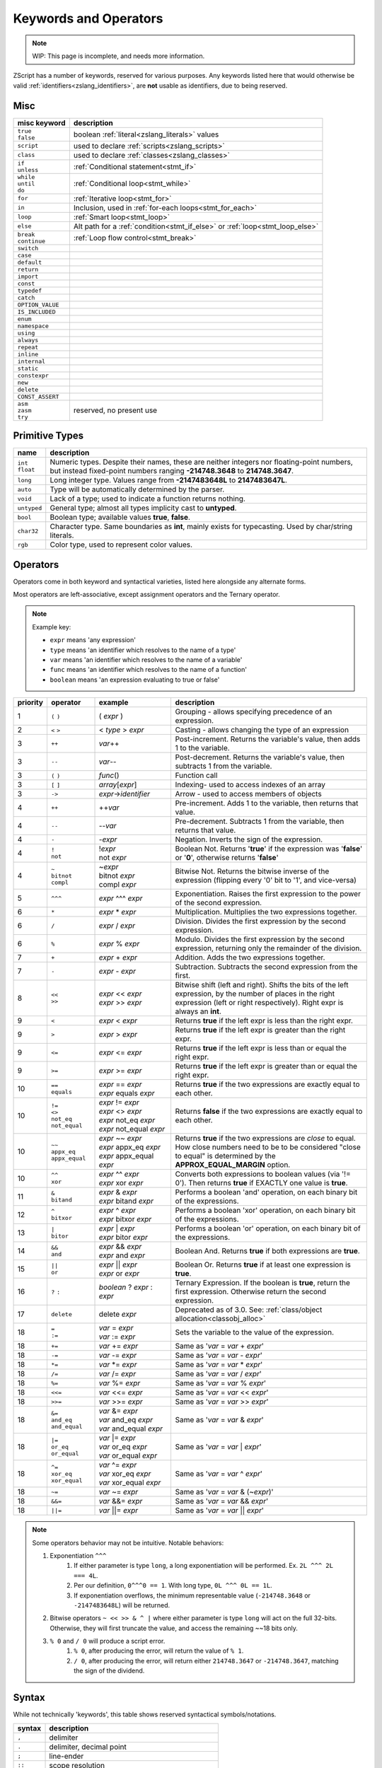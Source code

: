 Keywords and Operators
======================

.. note::
	WIP: This page is incomplete, and needs more information.

.. _zslang_keywords:

ZScript has a number of keywords, reserved for various purposes. Any keywords listed here that would otherwise be valid :ref:`identifiers<zslang_identifiers>`, are **not** usable as identifiers, due to being reserved.

Misc
------

.. table::
	:widths: auto

	+------------------+-------------------------------------------------------------------+
	| misc keyword     | description                                                       |
	+==================+===================================================================+
	| | ``true``       | boolean :ref:`literal<zslang_literals>` values                    |
	| | ``false``      |                                                                   |
	+------------------+-------------------------------------------------------------------+
	| ``script``       | used to declare :ref:`scripts<zslang_scripts>`                    |
	+------------------+-------------------------------------------------------------------+
	| ``class``        | used to declare :ref:`classes<zslang_classes>`                    |
	+------------------+-------------------------------------------------------------------+
	| | ``if``         | :ref:`Conditional statement<stmt_if>`                             |
	| | ``unless``     |                                                                   |
	+------------------+-------------------------------------------------------------------+
	| | ``while``      | :ref:`Conditional loop<stmt_while>`                               |
	| | ``until``      |                                                                   |
	| | ``do``         |                                                                   |
	+------------------+-------------------------------------------------------------------+
	| ``for``          | :ref:`Iterative loop<stmt_for>`                                   |
	+------------------+-------------------------------------------------------------------+
	| ``in``           | Inclusion, used in :ref:`for-each loops<stmt_for_each>`           |
	+------------------+-------------------------------------------------------------------+
	| ``loop``         | :ref:`Smart loop<stmt_loop>`                                      |
	+------------------+-------------------------------------------------------------------+
	| ``else``         | Alt path for a :ref:`condition<stmt_if_else>` or                  |
	|                  | :ref:`loop<stmt_loop_else>`                                       |
	+------------------+-------------------------------------------------------------------+
	| | ``break``      | :ref:`Loop flow control<stmt_break>`                              |
	| | ``continue``   |                                                                   |
	+------------------+-------------------------------------------------------------------+
	| ``switch``       |                                                                   |
	+------------------+-------------------------------------------------------------------+
	| ``case``         |                                                                   |
	+------------------+-------------------------------------------------------------------+
	| ``default``      |                                                                   |
	+------------------+-------------------------------------------------------------------+
	| ``return``       |                                                                   |
	+------------------+-------------------------------------------------------------------+
	| ``import``       |                                                                   |
	+------------------+-------------------------------------------------------------------+
	| ``const``        |                                                                   |
	+------------------+-------------------------------------------------------------------+
	| ``typedef``      |                                                                   |
	+------------------+-------------------------------------------------------------------+
	| ``catch``        |                                                                   |
	+------------------+-------------------------------------------------------------------+
	| ``OPTION_VALUE`` |                                                                   |
	+------------------+-------------------------------------------------------------------+
	| ``IS_INCLUDED``  |                                                                   |
	+------------------+-------------------------------------------------------------------+
	| ``enum``         |                                                                   |
	+------------------+-------------------------------------------------------------------+
	| ``namespace``    |                                                                   |
	+------------------+-------------------------------------------------------------------+
	| ``using``        |                                                                   |
	+------------------+-------------------------------------------------------------------+
	| ``always``       |                                                                   |
	+------------------+-------------------------------------------------------------------+
	| ``repeat``       |                                                                   |
	+------------------+-------------------------------------------------------------------+
	| ``inline``       |                                                                   |
	+------------------+-------------------------------------------------------------------+
	| ``internal``     |                                                                   |
	+------------------+-------------------------------------------------------------------+
	| ``static``       |                                                                   |
	+------------------+-------------------------------------------------------------------+
	| ``constexpr``    |                                                                   |
	+------------------+-------------------------------------------------------------------+
	| ``new``          |                                                                   |
	+------------------+-------------------------------------------------------------------+
	| ``delete``       |                                                                   |
	+------------------+-------------------------------------------------------------------+
	| ``CONST_ASSERT`` |                                                                   |
	+------------------+-------------------------------------------------------------------+
	| | ``asm``        | reserved, no present use                                          |
	| | ``zasm``       |                                                                   |
	| | ``try``        |                                                                   |
	+------------------+-------------------------------------------------------------------+

Primitive Types
---------------

.. table::
	:widths: auto

	+---------------+-----------------------------------------------------------------------+
	| name          | description                                                           |
	+===============+=======================================================================+
	| | ``int``     | Numeric types. Despite their names, these are neither integers nor    |
	| | ``float``   | floating-point numbers, but instead fixed-point numbers ranging       |
	|               | **-214748.3648** to **214748.3647**.                                  |
	+---------------+-----------------------------------------------------------------------+
	| ``long``      | Long integer type. Values range from **-2147483648L** to              |
	|               | **2147483647L**.                                                      |
	+---------------+-----------------------------------------------------------------------+
	| ``auto``      | Type will be automatically determined by the parser.                  |
	+---------------+-----------------------------------------------------------------------+
	| ``void``      | Lack of a type; used to indicate a function returns nothing.          |
	+---------------+-----------------------------------------------------------------------+
	| ``untyped``   | General type; almost all types implicity cast to **untyped**.         |
	+---------------+-----------------------------------------------------------------------+
	| ``bool``      | Boolean type; available values **true**, **false**.                   |
	+---------------+-----------------------------------------------------------------------+
	| ``char32``    | Character type. Same boundaries as **int**, mainly exists for         |
	|               | typecasting. Used by char/string literals.                            |
	+---------------+-----------------------------------------------------------------------+
	| ``rgb``       | Color type, used to represent color values.                           |
	+---------------+-----------------------------------------------------------------------+

Operators
---------

Operators come in both keyword and syntactical varieties, listed here alongside any alternate forms.

Most operators are left-associative, except assignment operators and the Ternary operator.

.. note:: Example key:

	- ``expr`` means 'any expression'
	- ``type`` means 'an identifier which resolves to the name of a type'
	- ``var`` means 'an identifier which resolves to the name of a variable'
	- ``func`` means 'an identifier which resolves to the name of a function'
	- ``boolean`` means 'an expression evaluating to true or false'

.. table::
	:widths: grid

	+----------+------------------+-----------------------------+---------------------------------------------------------------------------+
	| priority | operator         | example                     | description                                                               |
	+==========+==================+=============================+===========================================================================+
	| 1        | ``(`` ``)``      | ( *expr* )                  | Grouping - allows specifying precedence of an expression.                 |
	+----------+------------------+-----------------------------+---------------------------------------------------------------------------+
	| 2        | ``<`` ``>``      | < *type* > *expr*           | Casting - allows changing the type of an expression                       |
	+----------+------------------+-----------------------------+---------------------------------------------------------------------------+
	| 3        | ``++``           | *var*\+\+                   | Post-increment. Returns the variable's value, then adds 1 to the variable.|
	+----------+------------------+-----------------------------+---------------------------------------------------------------------------+
	| 3        | ``--``           | *var*\-\-                   | Post-decrement. Returns the variable's value, then subtracts 1 from the   |
	|          |                  |                             | variable.                                                                 |
	+----------+------------------+-----------------------------+---------------------------------------------------------------------------+
	| 3        | ``(`` ``)``      | *func*\(\)                  | Function call                                                             |
	+----------+------------------+-----------------------------+---------------------------------------------------------------------------+
	| 3        | ``[`` ``]``      | *array*\[*expr*\]           | Indexing- used to access indexes of an array                              |
	+----------+------------------+-----------------------------+---------------------------------------------------------------------------+
	| 3        | ``->``           | *expr*->\ *identifier*      | Arrow - used to access members of objects                                 |
	+----------+------------------+-----------------------------+---------------------------------------------------------------------------+
	| 4        | ``++``           | \+\+\ *var*                 | Pre-increment. Adds 1 to the variable, then returns that value.           |
	+----------+------------------+-----------------------------+---------------------------------------------------------------------------+
	| 4        | ``--``           | \-\-\ *var*                 | Pre-decrement. Subtracts 1 from the variable, then returns that value.    |
	+----------+------------------+-----------------------------+---------------------------------------------------------------------------+
	| 4        | ``-``            | -\ *expr*                   | Negation. Inverts the sign of the expression.                             |
	+----------+------------------+-----------------------------+---------------------------------------------------------------------------+
	| 4        | | ``!``          | | !\ *expr*                 | Boolean Not. Returns '**true**' if the expression was '**false**' or      |
	|          | | ``not``        | | not *expr*                | '**0**', otherwise returns '**false**'                                    |
	+----------+------------------+-----------------------------+---------------------------------------------------------------------------+
	| 4        | | ``~``          | | ~\ *expr*                 | Bitwise Not. Returns the bitwise inverse of the expression (flipping      |
	|          | | ``bitnot``     | | bitnot *expr*             | every '0' bit to '1', and vice-versa)                                     |
	|          | | ``compl``      | | compl *expr*              |                                                                           |
	+----------+------------------+-----------------------------+---------------------------------------------------------------------------+
	| 5        | ``^^^``          | *expr* ^^^ *expr*           | Exponentiation. Raises the first expression to the power of the second    |
	|          |                  |                             | expression.                                                               |
	+----------+------------------+-----------------------------+---------------------------------------------------------------------------+
	| 6        | ``*``            | *expr* \* *expr*            | Multiplication. Multiplies the two expressions together.                  |
	+----------+------------------+-----------------------------+---------------------------------------------------------------------------+
	| 6        | ``/``            | *expr* / *expr*             | Division. Divides the first expression by the second expression.          |
	+----------+------------------+-----------------------------+---------------------------------------------------------------------------+
	| 6        | ``%``            | *expr* % *expr*             | Modulo. Divides the first expression by the second expression, returning  |
	|          |                  |                             | only the remainder of the division.                                       |
	+----------+------------------+-----------------------------+---------------------------------------------------------------------------+
	| 7        | ``+``            | *expr* + *expr*             | Addition. Adds the two expressions together.                              |
	+----------+------------------+-----------------------------+---------------------------------------------------------------------------+
	| 7        | ``-``            | *expr* - *expr*             | Subtraction. Subtracts the second expression from the first.              |
	+----------+------------------+-----------------------------+---------------------------------------------------------------------------+
	| 8        | | ``<<``         | | *expr* << *expr*          | Bitwise shift (left and right). Shifts the bits of the left expression,   |
	|          | | ``>>``         | | *expr* >> *expr*          | by the number of places in the right expression (left or right            |
	|          |                  |                             | respectively). Right expr is always an **int**.                           |
	+----------+------------------+-----------------------------+---------------------------------------------------------------------------+
	| 9        | ``<``            | *expr* < *expr*             | Returns **true** if the left expr is less than the right expr.            |
	+----------+------------------+-----------------------------+---------------------------------------------------------------------------+
	| 9        | ``>``            | *expr* > *expr*             | Returns **true** if the left expr is greater than the right expr.         |
	+----------+------------------+-----------------------------+---------------------------------------------------------------------------+
	| 9        | ``<=``           | *expr* <= *expr*            | Returns **true** if the left expr is less than or equal the right expr.   |
	+----------+------------------+-----------------------------+---------------------------------------------------------------------------+
	| 9        | ``>=``           | *expr* >= *expr*            | Returns **true** if the left expr is greater than or equal the right expr.|
	+----------+------------------+-----------------------------+---------------------------------------------------------------------------+
	| 10       | | ``==``         | | *expr* == *expr*          | Returns **true** if the two expressions are exactly equal to each other.  |
	|          | | ``equals``     | | *expr* equals *expr*      |                                                                           |
	+----------+------------------+-----------------------------+---------------------------------------------------------------------------+
	| 10       | | ``!=``         | | *expr* != *expr*          | Returns **false** if the two expressions are exactly equal to each other. |
	|          | | ``<>``         | | *expr* <> *expr*          |                                                                           |
	|          | | ``not_eq``     | | *expr* not_eq *expr*      |                                                                           |
	|          | | ``not_equal``  | | *expr* not_equal *expr*   |                                                                           |
	+----------+------------------+-----------------------------+---------------------------------------------------------------------------+
	| 10       | | ``~~``         | | *expr* ~~ *expr*          | Returns **true** if the two expressions are *close* to equal. How close   |
	|          | | ``appx_eq``    | | *expr* appx_eq *expr*     | numbers need to be to be considered "close to equal" is determined by the |
	|          | | ``appx_equal`` | | *expr* appx_equal *expr*  | **APPROX_EQUAL_MARGIN** option.                                           |
	+----------+------------------+-----------------------------+---------------------------------------------------------------------------+
	| 10       | | ``^^``         | | *expr* ^^ *expr*          | Converts both expressions to boolean values (via '!= 0'). Then returns    |
	|          | | ``xor``        | | *expr* xor *expr*         | **true** if EXACTLY one value is **true**.                                |
	+----------+------------------+-----------------------------+---------------------------------------------------------------------------+
	| 11       | | ``&``          | | *expr* & *expr*           | Performs a boolean 'and' operation, on each binary bit of the expressions.|
	|          | | ``bitand``     | | *expr* bitand *expr*      |                                                                           |
	+----------+------------------+-----------------------------+---------------------------------------------------------------------------+
	| 12       | | ``^``          | | *expr* ^ *expr*           | Performs a boolean 'xor' operation, on each binary bit of the expressions.|
	|          | | ``bitxor``     | | *expr* bitxor *expr*      |                                                                           |
	+----------+------------------+-----------------------------+---------------------------------------------------------------------------+
	| 13       | | ``|``          | | *expr* \| *expr*          | Performs a boolean 'or' operation, on each binary bit of the expressions. |
	|          | | ``bitor``      | | *expr* bitor *expr*       |                                                                           |
	+----------+------------------+-----------------------------+---------------------------------------------------------------------------+
	| 14       | | ``&&``         | | *expr* && *expr*          | Boolean And. Returns **true** if both expressions are **true**.           |
	|          | | ``and``        | | *expr* and *expr*         |                                                                           |
	+----------+------------------+-----------------------------+---------------------------------------------------------------------------+
	| 15       | | ``||``         | | *expr* \|\| *expr*        | Boolean Or. Returns **true** if at least one expression is **true**.      |
	|          | | ``or``         | | *expr* or *expr*          |                                                                           |
	+----------+------------------+-----------------------------+---------------------------------------------------------------------------+
	| 16       | ``?`` ``:``      | *boolean* ? *expr* : *expr* | Ternary Expression. If the boolean is **true**, return the first          |
	|          |                  |                             | expression. Otherwise return the second expression.                       |
	+----------+------------------+-----------------------------+---------------------------------------------------------------------------+
	| 17       | ``delete``       | delete *expr*               | Deprecated as of 3.0. See: :ref:`class/object allocation<classobj_alloc>` |
	+----------+------------------+-----------------------------+---------------------------------------------------------------------------+
	| 18       | | ``=``          | | *var* = *expr*            | Sets the variable to the value of the expression.                         |
	|          | | ``:=``         | | *var* := *expr*           |                                                                           |
	+----------+------------------+-----------------------------+---------------------------------------------------------------------------+
	| 18       | ``+=``           | *var* += *expr*             | Same as '*var* = *var* + *expr*'                                          |
	+----------+------------------+-----------------------------+---------------------------------------------------------------------------+
	| 18       | ``-=``           | *var* -= *expr*             | Same as '*var* = *var* - *expr*'                                          |
	+----------+------------------+-----------------------------+---------------------------------------------------------------------------+
	| 18       | ``*=``           | *var* \*= *expr*            | Same as '*var* = *var* \* *expr*'                                         |
	+----------+------------------+-----------------------------+---------------------------------------------------------------------------+
	| 18       | ``/=``           | *var* /= *expr*             | Same as '*var* = *var* / *expr*'                                          |
	+----------+------------------+-----------------------------+---------------------------------------------------------------------------+
	| 18       | ``%=``           | *var* %= *expr*             | Same as '*var* = *var* % *expr*'                                          |
	+----------+------------------+-----------------------------+---------------------------------------------------------------------------+
	| 18       | ``<<=``          | *var* <<= *expr*            | Same as '*var* = *var* << *expr*'                                         |
	+----------+------------------+-----------------------------+---------------------------------------------------------------------------+
	| 18       | ``>>=``          | *var* >>= *expr*            | Same as '*var* = *var* >> *expr*'                                         |
	+----------+------------------+-----------------------------+---------------------------------------------------------------------------+
	| 18       | | ``&=``         | | *var* &= *expr*           | Same as '*var* = *var* & *expr*'                                          |
	|          | | ``and_eq``     | | *var* and_eq *expr*       |                                                                           |
	|          | | ``and_equal``  | | *var* and_equal *expr*    |                                                                           |
	+----------+------------------+-----------------------------+---------------------------------------------------------------------------+
	| 18       | | ``|=``         | | *var* \|= *expr*          | Same as '*var* = *var* \| *expr*'                                         |
	|          | | ``or_eq``      | | *var* or_eq *expr*        |                                                                           |
	|          | | ``or_equal``   | | *var* or_equal *expr*     |                                                                           |
	+----------+------------------+-----------------------------+---------------------------------------------------------------------------+
	| 18       | | ``^=``         | | *var* ^= *expr*           | Same as '*var* = *var* ^ *expr*'                                          |
	|          | | ``xor_eq``     | | *var* xor_eq *expr*       |                                                                           |
	|          | | ``xor_equal``  | | *var* xor_equal *expr*    |                                                                           |
	+----------+------------------+-----------------------------+---------------------------------------------------------------------------+
	| 18       | ``~=``           | *var* ~= *expr*             | Same as '*var* = *var* & (~\ *expr*)'                                     |
	+----------+------------------+-----------------------------+---------------------------------------------------------------------------+
	| 18       | ``&&=``          | *var* &&= *expr*            | Same as '*var* = *var* && *expr*'                                         |
	+----------+------------------+-----------------------------+---------------------------------------------------------------------------+
	| 18       | ``||=``          | *var* \|\|= *expr*          | Same as '*var* = *var* \|\| *expr*'                                       |
	+----------+------------------+-----------------------------+---------------------------------------------------------------------------+

.. note:: Some operators behavior may not be intuitive. Notable behaviors:

	1. Exponentiation ``^^^``
		1. If either parameter is type ``long``, a long exponentiation will be performed. Ex. ``2L ^^^ 2L === 4L``.
		2. Per our definition, ``0^^^0 == 1``. With long type, ``0L ^^^ 0L == 1L``.
		3. If exponentiation overflows, the minimum representable value (``-214748.3648`` or ``-2147483648L``) will be returned.
	2. Bitwise operators ``~ << >> & ^ |`` where either parameter is type ``long`` will act on the full 32-bits. Otherwise, they will first truncate the value, and access the remaining ~~18 bits only.
	3. ``% 0`` and ``/ 0`` will produce a script error.
		1. ``% 0``, after producing the error, will return the value of ``% 1``.
		2. ``/ 0``, after producing the error, will return either ``214748.3647`` or ``-214748.3647``, matching the sign of the dividend.


Syntax
------

While not technically 'keywords', this table shows reserved syntactical symbols/notations.

.. table::
	:widths: auto

	+-----------------+-------------------------------------------------+
	| syntax          | description                                     |
	+=================+=================================================+
	| ``,``           | delimiter                                       |
	+-----------------+-------------------------------------------------+
	| ``.``           | delimiter, decimal point                        |
	+-----------------+-------------------------------------------------+
	| ``;``           | line-ender                                      |
	+-----------------+-------------------------------------------------+
	| ``::``          | scope resolution                                |
	+-----------------+-------------------------------------------------+
	| ``:``           | delimiter, misc                                 |
	+-----------------+-------------------------------------------------+
	| ``(`` ``)``     | Parentheses                                     |
	+-----------------+-------------------------------------------------+
	| ``[`` ``]``     | Brackets                                        |
	+-----------------+-------------------------------------------------+
	| ``{`` ``}``     | Braces                                          |
	+-----------------+-------------------------------------------------+
	| ``#``           | Start of :ref:`hash-command<hash_instructions>` |
	+-----------------+-------------------------------------------------+
	| ``->``          | Arrow, for member access                        |
	+-----------------+-------------------------------------------------+
	| | ``=..=``      | `Range indicators<zslang_ranges>`               |
	| | ``=..``       |                                                 |
	| | ``..=``       |                                                 |
	| | ``..``        |                                                 |
	| | ``...``       |                                                 |
	+-----------------+-------------------------------------------------+
	| ``//``          | :ref:`Line Comment<comments>`                   |
	+-----------------+-------------------------------------------------+
	| | ``/*``        | :ref:`Block Comment<comments>`                  |
	| | ``*/``        |                                                 |
	+-----------------+-------------------------------------------------+
	| ``@``           | Handle for :ref:`annotations<annotations>`      |
	+-----------------+-------------------------------------------------+
	| | ``!!``        | Reserved, no current use                        |
	| | ``%%``        |                                                 |
	| | ``!%``        |                                                 |
	| | ``$$``        |                                                 |
	| | ``**``        |                                                 |
	| | ``@@``        |                                                 |
	| | ``$``         |                                                 |
	+-----------------+-------------------------------------------------+

